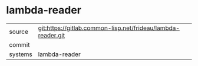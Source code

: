 * lambda-reader



|---------+-------------------------------------------|
| source  | git:https://gitlab.common-lisp.net/frideau/lambda-reader.git   |
| commit  |   |
| systems | lambda-reader |
|---------+-------------------------------------------|

